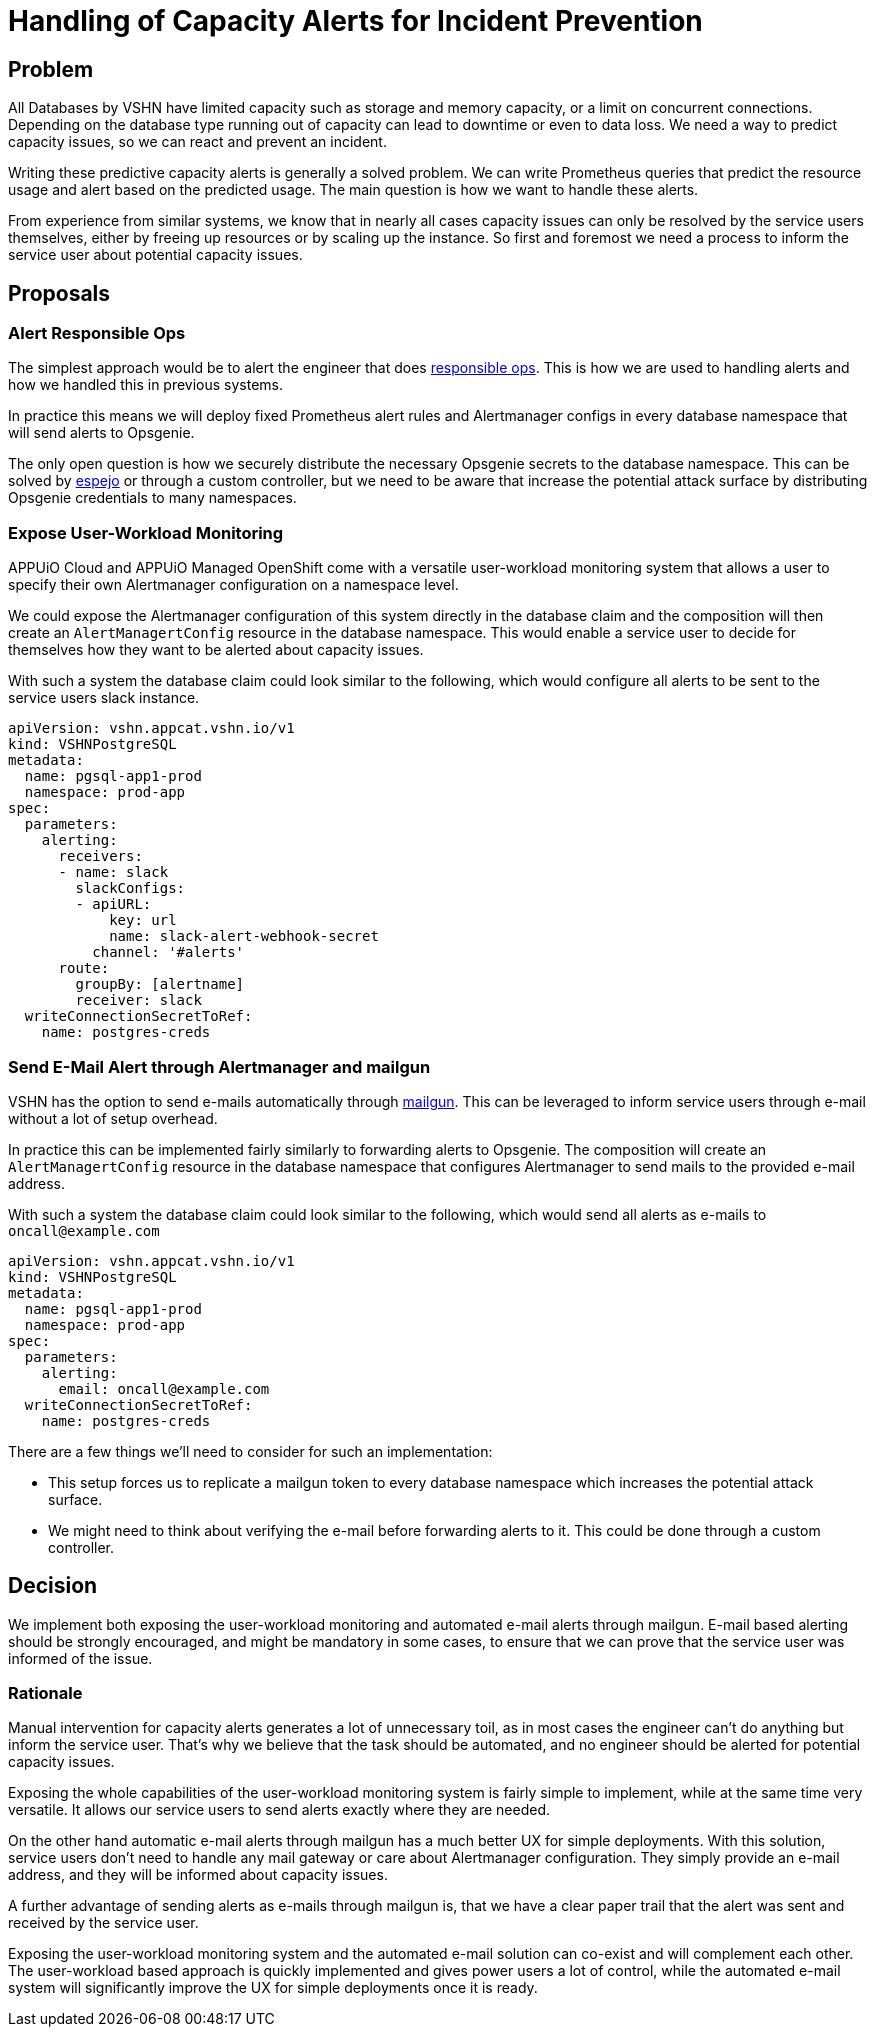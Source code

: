 = Handling of Capacity Alerts for Incident Prevention

== Problem

All Databases by VSHN have limited capacity such as storage and memory capacity, or a limit on concurrent connections.
Depending on the database type running out of capacity can lead to downtime or even to data loss.
We need a way to predict capacity issues, so we can react and prevent an incident.

Writing these predictive capacity alerts is generally a solved problem.
We can write Prometheus queries that predict the resource usage and alert based on the predicted usage.
The main question is how we want to handle these alerts.

From experience from similar systems, we know that in nearly all cases capacity issues can only be resolved by the service users themselves, either by freeing up resources or by scaling up the instance.
So first and foremost we need a process to inform the service user about potential capacity issues.

== Proposals

=== Alert Responsible Ops

The simplest approach would be to alert the engineer that does https://handbook.vshn.ch/role_responsibleops.html[responsible ops^].
This is how we are used to handling alerts and how we handled this in previous systems.

In practice this means we will deploy fixed Prometheus alert rules and Alertmanager configs in every database namespace that will send alerts to Opsgenie.

The only open question is how we securely distribute the necessary Opsgenie secrets to the database namespace.
This can be solved by https://github.com/vshn/espejo[espejo] or through a custom controller, but we need to be aware that increase the potential attack surface by distributing Opsgenie credentials to many namespaces.

=== Expose User-Workload Monitoring

APPUiO Cloud and APPUiO Managed OpenShift come with a versatile user-workload monitoring system that allows a user to specify their own Alertmanager configuration on a namespace level.

We could expose the Alertmanager configuration of this system directly in the database claim and the composition will then create an `AlertManagertConfig` resource in the database namespace.
This would enable a service user to decide for themselves how they want to be alerted about capacity issues.

With such a system the database claim could look similar to the following, which would configure all alerts to be sent to the service users slack instance.

[source,yaml]
----
apiVersion: vshn.appcat.vshn.io/v1
kind: VSHNPostgreSQL
metadata:
  name: pgsql-app1-prod
  namespace: prod-app
spec:
  parameters:
    alerting:
      receivers:
      - name: slack
        slackConfigs:
        - apiURL:
            key: url
            name: slack-alert-webhook-secret
          channel: '#alerts'
      route:
        groupBy: [alertname]
        receiver: slack
  writeConnectionSecretToRef:
    name: postgres-creds
----

=== Send E-Mail Alert through Alertmanager and mailgun

VSHN has the option to send e-mails automatically through https://www.mailgun.com/[mailgun].
This can be leveraged to inform service users through e-mail without a lot of setup overhead.

In practice this can be implemented fairly similarly to forwarding alerts to Opsgenie.
The composition will create an `AlertManagertConfig` resource in the database namespace that configures Alertmanager to send mails to the provided e-mail address.

With such a system the database claim could look similar to the following, which would send all alerts as e-mails to `oncall@example.com`
[source,yaml]
----
apiVersion: vshn.appcat.vshn.io/v1
kind: VSHNPostgreSQL
metadata:
  name: pgsql-app1-prod
  namespace: prod-app
spec:
  parameters:
    alerting:
      email: oncall@example.com
  writeConnectionSecretToRef:
    name: postgres-creds
----

There are a few things we'll need to consider for such an implementation:

* This setup forces us to replicate a mailgun token to every database namespace which increases the potential attack surface.
* We might need to think about verifying the e-mail before forwarding alerts to it.
This could be done through a custom controller.

== Decision

We implement both exposing the user-workload monitoring and automated e-mail alerts through mailgun.
E-mail based alerting should be strongly encouraged, and might be mandatory in some cases, to ensure that we can prove that the service user was informed of the issue.

=== Rationale

Manual intervention for capacity alerts generates a lot of unnecessary toil, as in most cases the engineer can't do anything but inform the service user.
That's why we believe that the task should be automated, and no engineer should be alerted for potential capacity issues.

Exposing the whole capabilities of the user-workload monitoring system is fairly simple to implement, while at the same time very versatile.
It allows our service users to send alerts exactly where they are needed.

On the other hand automatic e-mail alerts through mailgun has a much better UX for simple deployments.
With this solution, service users don't need to handle any mail gateway or care about Alertmanager configuration.
They simply provide an e-mail address, and they will be informed about capacity issues.

A further advantage of sending alerts as e-mails through mailgun is, that we have a clear paper trail that the alert was sent and received by the service user.

Exposing the user-workload monitoring system and the automated e-mail solution can co-exist and will complement each other.
The user-workload based approach is quickly implemented and gives power users a lot of control, while the automated e-mail system will significantly improve the UX for simple deployments once it is ready.

